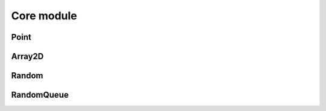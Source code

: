 Core module
=============


------
Point
------
.. doxygenclass:: lime::Point_
  :members:
  :undoc-members:

--------
Array2D
--------
.. doxygenclass:: lime::Array2D
  :members:
  :undoc-members:

--------
Random
--------
.. doxygenclass:: lime::Random
  :members:
  :undoc-members:

------------
RandomQueue
------------
.. doxygenclass:: lime::random_queue
  :members:
  :undoc-members:
